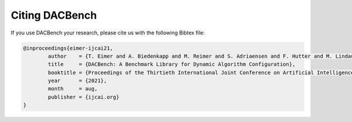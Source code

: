 .. |br| raw:: html

    <br />

Citing DACBench
=================

If you use DACBench your research, please cite us with the following Bibtex file:

.. code:: bash

        @inproceedings{eimer-ijcai21,
                author    = {T. Eimer and A. Biedenkapp and M. Reimer and S. Adriaensen and F. Hutter and M. Lindauer},
                title     = {DACBench: A Benchmark Library for Dynamic Algorithm Configuration},
                booktitle = {Proceedings of the Thirtieth International Joint Conference on Artificial Intelligence ({IJCAI}'21)},
                year      = {2021},
                month     = aug,
                publisher = {ijcai.org}                           
        }
